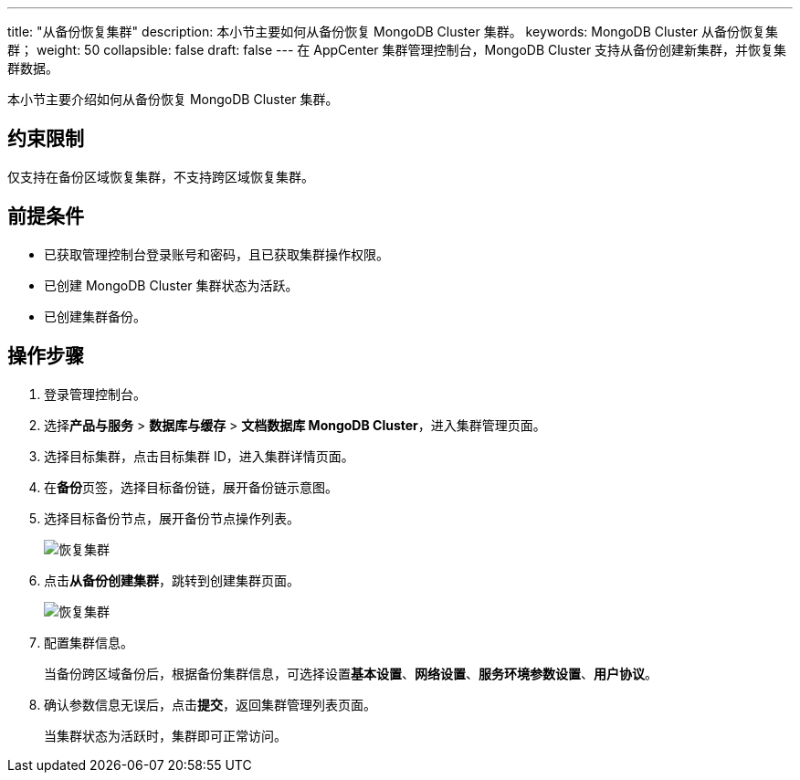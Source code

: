 ---
title: "从备份恢复集群"
description: 本小节主要如何从备份恢复 MongoDB Cluster 集群。 
keywords: MongoDB Cluster 从备份恢复集群；
weight: 50
collapsible: false
draft: false
---
在 AppCenter 集群管理控制台，MongoDB Cluster 支持从备份创建新集群，并恢复集群数据。

本小节主要介绍如何从备份恢复 MongoDB Cluster 集群。

== 约束限制

仅支持在备份区域恢复集群，不支持跨区域恢复集群。

== 前提条件

* 已获取管理控制台登录账号和密码，且已获取集群操作权限。
* 已创建 MongoDB Cluster 集群状态为``活跃``。
* 已创建集群备份。

== 操作步骤

. 登录管理控制台。
. 选择**产品与服务** > *数据库与缓存* > *文档数据库 MongoDB Cluster*，进入集群管理页面。
. 选择目标集群，点击目标集群 ID，进入集群详情页面。
. 在**备份**页签，选择目标备份链，展开备份链示意图。
. 选择目标备份节点，展开备份节点操作列表。
+
image::/images/cloud_service/database/mongodb_cluster/restore_backup_1.png[恢复集群]

. 点击**从备份创建集群**，跳转到创建集群页面。
+
image::/images/cloud_service/database/mongodb_cluster/restore_backup_2.png[恢复集群]

. 配置集群信息。
+
当备份跨区域备份后，根据备份集群信息，可选择设置**基本设置**、*网络设置*、*服务环境参数设置*、*用户协议*。

. 确认参数信息无误后，点击**提交**，返回集群管理列表页面。
+
当集群状态为``活跃``时，集群即可正常访问。
